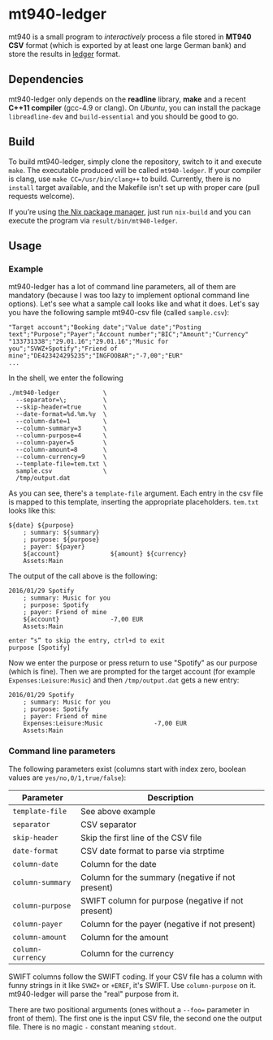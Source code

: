 * mt940-ledger
mt940 is a small program to /interactively/ process a file stored in *MT940 CSV* format (which is exported by at least one large German bank) and store the results in [[http://ledger-cli.org/][ledger]] format.
** Dependencies
mt940-ledger only depends on the *readline* library, *make* and a recent *C++11 compiler* (gcc-4.9 or clang). On /Ubuntu/, you can install the package =libreadline-dev= and =build-essential= and you should be good to go.
** Build
To build mt940-ledger, simply clone the repository, switch to it and execute =make=. The executable produced will be called =mt940-ledger=. If your compiler is clang, use =make CC=/usr/bin/clang++= to build. Currently, there is no =install= target available, and the Makefile isn't set up with proper care (pull requests welcome).

If you’re using [[https://nixos.org][the Nix package manager]], just run =nix-build= and you can execute the program via =result/bin/mt940-ledger=.
** Usage
*** Example
mt940-ledger has a lot of command line parameters, all of them are mandatory (because I was too lazy to implement optional command line options). Let's see what a sample call looks like and what it does. Let's say you have the following sample mt940-csv file (called =sample.csv=):

#+BEGIN_SRC csv
"Target account";"Booking date";"Value date";"Posting text";"Purpose";"Payer";"Account number";"BIC";"Amount";"Currency"
"133731338";"29.01.16";"29.01.16";"Music for you";"SVWZ+Spotify";"Friend of mine";"DE423424295235";"INGFOOBAR";"-7,00";"EUR"
...
#+END_SRC

In the shell, we enter the following

#+BEGIN_EXAMPLE
./mt940-ledger            \
  --separator=\;          \
  --skip-header=true      \
  --date-format=%d.%m.%y  \
  --column-date=1         \
  --column-summary=3      \
  --column-purpose=4      \
  --column-payer=5        \
  --column-amount=8       \
  --column-currency=9     \
  --template-file=tem.txt \
  sample.csv              \
  /tmp/output.dat
#+END_EXAMPLE

As you can see, there's a =template-file= argument. Each entry in the csv file is mapped to this template, inserting the appropriate placeholders. =tem.txt= looks like this:

#+BEGIN_EXAMPLE
${date} ${purpose}
    ; summary: ${summary}
    ; purpose: ${purpose}
    ; payer: ${payer}
    ${account}              ${amount} ${currency}
    Assets:Main
#+END_EXAMPLE

The output of the call above is the following:

#+BEGIN_EXAMPLE
2016/01/29 Spotify
    ; summary: Music for you
    ; purpose: Spotify
    ; payer: Friend of mine
    ${account}              -7,00 EUR
    Assets:Main

enter “s” to skip the entry, ctrl+d to exit
purpose [Spotify] 
#+END_EXAMPLE

Now we enter the purpose or press return to use "Spotify" as our purpose (which is fine). Then we are prompted for the target account (for example =Expenses:Leisure:Music=) and then =/tmp/output.dat= gets a new entry:

#+BEGIN_EXAMPLE
2016/01/29 Spotify
    ; summary: Music for you
    ; purpose: Spotify
    ; payer: Friend of mine
    Expenses:Leisure:Music              -7,00 EUR
    Assets:Main
#+END_EXAMPLE
*** Command line parameters
The following parameters exist (columns start with index zero, boolean values are =yes/no,0/1,true/false=):

| Parameter       | Description                                        |
|-----------------+----------------------------------------------------|
| =template-file=   | See above example                                  |
| =separator=       | CSV separator                                      |
| =skip-header=     | Skip the first line of the CSV file                |
| =date-format=     | CSV date format to parse via strptime              |
| =column-date=     | Column for the date                                |
| =column-summary=  | Column for the summary (negative if not present)   |
| =column-purpose=  | SWIFT column for purpose (negative if not present) |
| =column-payer=    | Column for the payer (negative if not present)     |
| =column-amount=   | Column for the amount                              |
| =column-currency= | Column for the currency                            |

SWIFT columns follow the SWIFT coding. If your CSV file has a column with funny strings in it like =SVWZ+= or =+EREF=, it's SWIFT. Use =column-purpose= on it. mt940-ledger will parse the "real" purpose from it.

There are two positional arguments (ones without a =--foo== parameter in front of them). The first one is the input CSV file, the second one the output file. There is no magic =-= constant meaning =stdout=.

